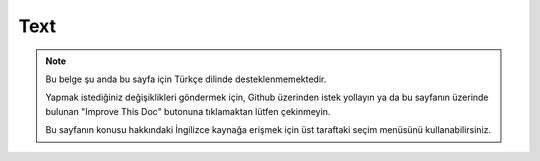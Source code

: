 Text
####

.. php:namespace:: Cake\Utility

.. php:class:: Text

.. note::
    Bu belge şu anda bu sayfa için Türkçe dilinde desteklenmemektedir.

    Yapmak istediğiniz değişiklikleri göndermek için, Github üzerinden istek yollayın ya da bu sayfanın üzerinde bulunan "Improve This Doc" butonuna tıklamaktan lütfen çekinmeyin.

    Bu sayfanın konusu hakkındaki İngilizce kaynağa erişmek için üst taraftaki seçim menüsünü kullanabilirsiniz.

.. meta::
    :title lang=tr: Text
    :keywords lang=tr: array php,array name,string options,data options,result string,class string,string data,string class,placeholders,default method,key value,markup,rfc,replacements,convenience,templates
